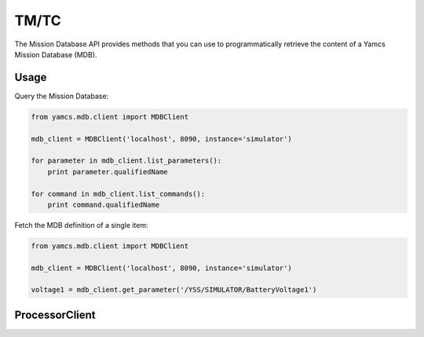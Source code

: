 TM/TC
=====

The Mission Database API provides methods that you can use to programmatically retrieve the content of a Yamcs Mission Database (MDB).

Usage
-----

Query the Mission Database:

.. code-block:: python

    from yamcs.mdb.client import MDBClient

    mdb_client = MDBClient('localhost', 8090, instance='simulator')

    for parameter in mdb_client.list_parameters():
        print parameter.qualifiedName

    for command in mdb_client.list_commands():
        print command.qualifiedName


Fetch the MDB definition of a single item:

.. code-block:: python

    from yamcs.mdb.client import MDBClient

    mdb_client = MDBClient('localhost', 8090, instance='simulator')

    voltage1 = mdb_client.get_parameter('/YSS/SIMULATOR/BatteryVoltage1')

ProcessorClient
---------------

